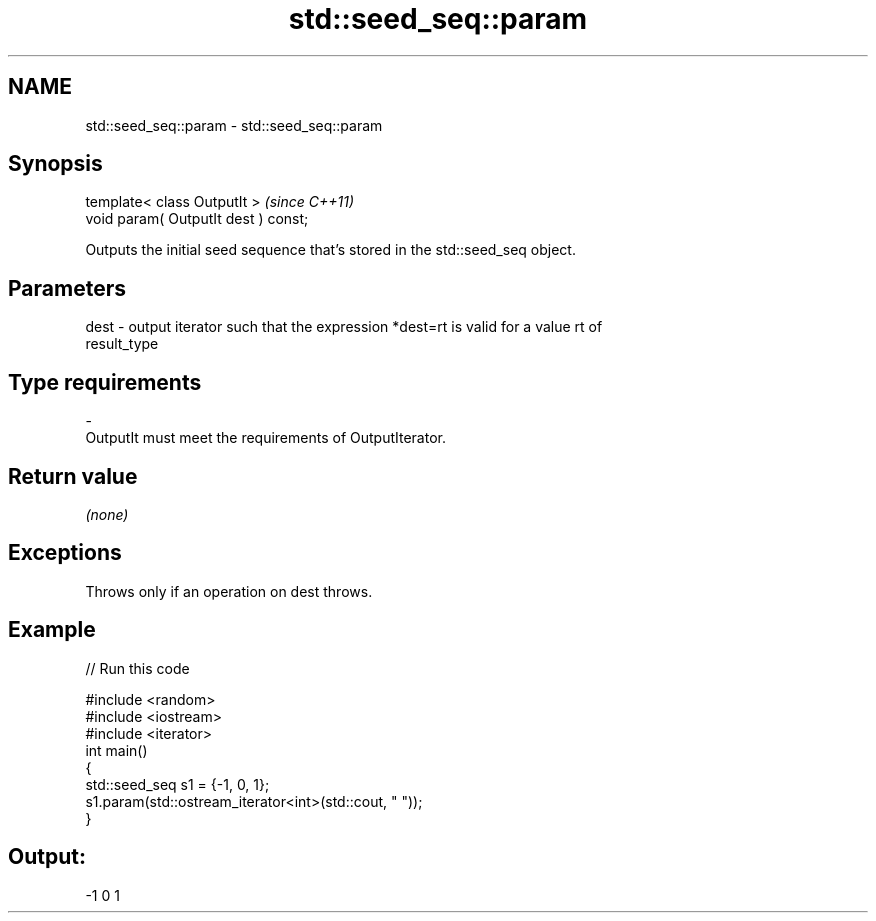 .TH std::seed_seq::param 3 "2019.03.28" "http://cppreference.com" "C++ Standard Libary"
.SH NAME
std::seed_seq::param \- std::seed_seq::param

.SH Synopsis
   template< class OutputIt >          \fI(since C++11)\fP
   void param( OutputIt dest ) const;

   Outputs the initial seed sequence that's stored in the std::seed_seq object.

.SH Parameters

   dest - output iterator such that the expression *dest=rt is valid for a value rt of
          result_type
.SH Type requirements
   -
   OutputIt must meet the requirements of OutputIterator.

.SH Return value

   \fI(none)\fP

.SH Exceptions

   Throws only if an operation on dest throws.

.SH Example

   
// Run this code

 #include <random>
 #include <iostream>
 #include <iterator>
 int main()
 {
     std::seed_seq s1 = {-1, 0, 1};
     s1.param(std::ostream_iterator<int>(std::cout, " "));
 }

.SH Output:

 -1 0 1
